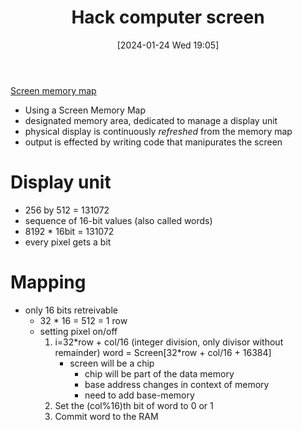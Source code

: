 :PROPERTIES:
:ID:       353ab57e-9b93-4806-882f-9b26a7cc9372
:END:
#+title: Hack computer screen
#+date: [2024-01-24 Wed 19:05]
#+startup: overview

[[file:images/Screen_memory_map.png][Screen memory map]]

- Using a Screen Memory Map
- designated memory area, dedicated to manage a display unit
- physical display is continuously /refreshed/ from the memory map
- output is effected by writing code that manipurates the screen

* Display unit
- 256 by 512 = 131072
- sequence of 16-bit values (also called words)
- 8192 * 16bit = 131072
- every pixel gets a bit

* Mapping
- only 16 bits retreivable
  - 32 * 16 = 512 = 1 row
  - setting pixel on/off
    1. i=32*row + col/16 (integer division, only divisor without remainder)
       word = Screen[32*row + col/16 + 16384]
       - screen will be a chip
         - chip will be part of the data memory
         - base address changes in context of memory
         - need to add base-memory
    2. Set the (col%16)th bit of word to 0 or 1
    3. Commit word to the RAM


